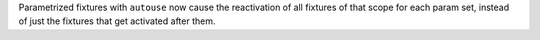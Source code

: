Parametrized fixtures with ``autouse`` now cause the reactivation of all fixtures of that scope for each param set, instead of just the fixtures that get activated after them.

